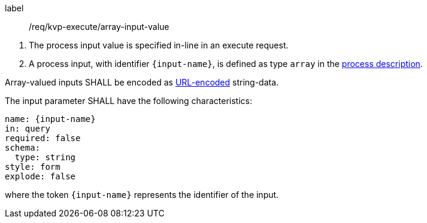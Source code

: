 [[req_kvp-execute_array-input-value]]
[requirement]
====
[%metadata]
label:: /req/kvp-execute/array-input-value
[.component,class=conditions]
--
. The process input value is specified in-line in an execute request.
. A process input, with identifier `{input-name}`, is defined as type `array` in the <<sc_process_description,process description>>.
--

[.component,class=part]
--
Array-valued inputs SHALL be encoded as https://datatracker.ietf.org/doc/html/rfc3986#section-2[URL-encoded] string-data.
--

[.component,class=part]
--
The input parameter SHALL have the following characteristics:

[source,yaml]
----
name: {input-name}
in: query
required: false
schema:
  type: string
style: form
explode: false
----

where the token `{input-name}` represents the identifier of the input.
--

====
